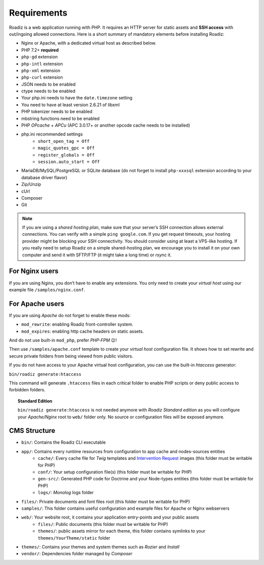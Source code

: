 .. _getting-started:

============
Requirements
============

.. _requirements:

Roadiz is a web application running with PHP. It requires an HTTP server for static assets and **SSH access** with out/ingoing allowed connections.
Here is a short summary of mandatory elements before installing Roadiz:

* Nginx or Apache, with a dedicated virtual host as described below.
* PHP 7.2+ **required**
* ``php-gd`` extension
* ``php-intl`` extension
* ``php-xml`` extension
* ``php-curl`` extension
* JSON needs to be enabled
* ctype needs to be enabled
* Your php.ini needs to have the ``date.timezone`` setting
* You need to have at least version 2.6.21 of libxml
* PHP tokenizer needs to be enabled
* mbstring functions need to be enabled
* PHP *OPcache* + *APCu* (APC 3.0.17+ or another opcode cache needs to be installed)
* php.ini recommended settings
    * ``short_open_tag = Off``
    * ``magic_quotes_gpc = Off``
    * ``register_globals = Off``
    * ``session.auto_start = Off``
* MariaDB/MySQL/PostgreSQL or SQLite database (do not forget to install ``php-xxxsql`` extension according to your database driver flavor)
* Zip/Unzip
* cUrl
* Composer
* Git

.. note::
    If you are using a *shared hosting plan*, make sure that your server’s SSH connection allows external connections. You can verify with a simple ``ping google.com``.
    If you get request timeouts, your hosting provider might be blocking your SSH connectivity.
    You should consider using at least a VPS-like hosting.
    If you really need to setup Roadiz on a simple shared-hosting plan, we encourage you to install it on your own computer and send it with SFTP/FTP (it might take a long time) or *rsync* it.

For Nginx users
---------------

If you are using Nginx, you don’t have to enable any extensions.
You only need to create your *virtual host* using our example file ``/samples/nginx.conf``.

For Apache users
----------------

If you are using *Apache* do not forget to enable these mods:

* ``mod_rewrite``: enabling Roadiz front-controller system.
* ``mod_expires``: enabling http cache headers on static assets.

And do not use built-in ``mod_php``, prefer *PHP-FPM* 😉!

Then use ``/samples/apache.conf`` template to create your *virtual host* configuration file. It shows how to set rewrite and
secure private folders from being viewed from public visitors.

If you do not have access to your Apache virtual host configuration, you can use the built-in *htaccess* generator:

``bin/roadiz generate:htaccess``

This command will generate ``.htaccess`` files in each critical folder to enable PHP scripts or deny public access to forbidden folders.

.. topic:: Standard Edition

    ``bin/roadiz generate:htaccess`` is not needed anymore with *Roadiz Standard edition* as you will
    configure your *Apache/Nginx* root to ``web/`` folder only. No source or configuration files will be
    exposed anymore.


CMS Structure
-------------

* ``bin/``: Contains the Roadiz CLI executable
* ``app/``: Contains every runtime resources from configuration to app cache and nodes-sources entities
    * ``cache/``: Every cache file for *Twig* templates and `Intervention Request <https://github.com/roadiz/roadiz/releases>`_ images (this folder must be writable for PHP)
    * ``conf/``: Your setup configuration file(s) (this folder must be writable for PHP)
    * ``gen-src/``: Generated PHP code for Doctrine and your Node-types entities (this folder must be writable for PHP)
    * ``logs/``: *Monolog* logs folder
* ``files/``: Private documents and font files root (this folder must be writable for PHP)
* ``samples/``: This folder contains useful configuration and example files for Apache or Nginx webservers
* ``web/``: Your website root, it contains your application entry-points and your public assets
    * ``files/``: Public documents (this folder must be writable for PHP)
    * ``themes/``: public assets mirror for each theme, this folder contains symlinks to your ``themes/YourTheme/static`` folder
* ``themes/``: Contains your themes and system themes such as *Rozier* and *Install*
* ``vendor/``: Dependencies folder managed by *Composer*

